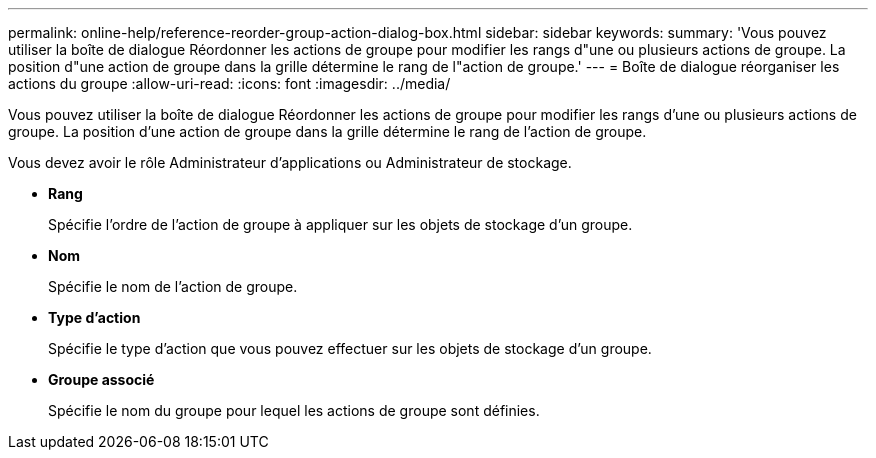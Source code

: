---
permalink: online-help/reference-reorder-group-action-dialog-box.html 
sidebar: sidebar 
keywords:  
summary: 'Vous pouvez utiliser la boîte de dialogue Réordonner les actions de groupe pour modifier les rangs d"une ou plusieurs actions de groupe. La position d"une action de groupe dans la grille détermine le rang de l"action de groupe.' 
---
= Boîte de dialogue réorganiser les actions du groupe
:allow-uri-read: 
:icons: font
:imagesdir: ../media/


[role="lead"]
Vous pouvez utiliser la boîte de dialogue Réordonner les actions de groupe pour modifier les rangs d'une ou plusieurs actions de groupe. La position d'une action de groupe dans la grille détermine le rang de l'action de groupe.

Vous devez avoir le rôle Administrateur d'applications ou Administrateur de stockage.

* *Rang*
+
Spécifie l'ordre de l'action de groupe à appliquer sur les objets de stockage d'un groupe.

* *Nom*
+
Spécifie le nom de l'action de groupe.

* *Type d'action*
+
Spécifie le type d'action que vous pouvez effectuer sur les objets de stockage d'un groupe.

* *Groupe associé*
+
Spécifie le nom du groupe pour lequel les actions de groupe sont définies.


